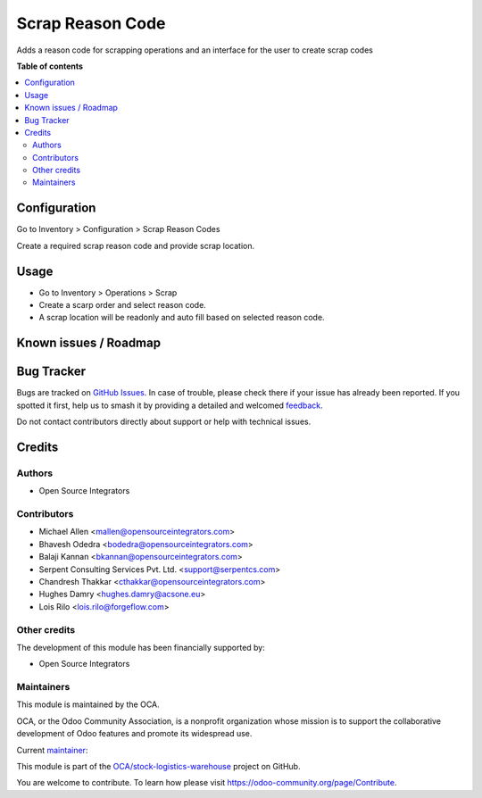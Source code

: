 =================
Scrap Reason Code
=================

.. 
   !!!!!!!!!!!!!!!!!!!!!!!!!!!!!!!!!!!!!!!!!!!!!!!!!!!!
   !! This file is generated by oca-gen-addon-readme !!
   !! changes will be overwritten.                   !!
   !!!!!!!!!!!!!!!!!!!!!!!!!!!!!!!!!!!!!!!!!!!!!!!!!!!!
   !! source digest: sha256:212ac46e4a73990b785c1c5ee29563a2f98d597ba35277a372a1489e761f34aa
   !!!!!!!!!!!!!!!!!!!!!!!!!!!!!!!!!!!!!!!!!!!!!!!!!!!!

.. |badge1| image:: https://img.shields.io/badge/maturity-Beta-yellow.png
    :target: https://odoo-community.org/page/development-status
    :alt: Beta
.. |badge2| image:: https://img.shields.io/badge/licence-AGPL--3-blue.png
    :target: http://www.gnu.org/licenses/agpl-3.0-standalone.html
    :alt: License: AGPL-3
.. |badge3| image:: https://img.shields.io/badge/github-OCA%2Fstock--logistics--warehouse-lightgray.png?logo=github
    :target: https://github.com/OCA/stock-logistics-warehouse/tree/17.0/scrap_reason_code
    :alt: OCA/stock-logistics-warehouse
.. |badge4| image:: https://img.shields.io/badge/weblate-Translate%20me-F47D42.png
    :target: https://translation.odoo-community.org/projects/stock-logistics-warehouse-17-0/stock-logistics-warehouse-17-0-scrap_reason_code
    :alt: Translate me on Weblate
.. |badge5| image:: https://img.shields.io/badge/runboat-Try%20me-875A7B.png
    :target: https://runboat.odoo-community.org/builds?repo=OCA/stock-logistics-warehouse&target_branch=17.0
    :alt: Try me on Runboat

|badge1| |badge2| |badge3| |badge4| |badge5|

Adds a reason code for scrapping operations and an interface for the
user to create scrap codes

**Table of contents**

.. contents::
   :local:

Configuration
=============

Go to Inventory > Configuration > Scrap Reason Codes

Create a required scrap reason code and provide scrap location.

Usage
=====

-  Go to Inventory > Operations > Scrap
-  Create a scarp order and select reason code.
-  A scrap location will be readonly and auto fill based on selected
   reason code.

Known issues / Roadmap
======================



Bug Tracker
===========

Bugs are tracked on `GitHub Issues <https://github.com/OCA/stock-logistics-warehouse/issues>`_.
In case of trouble, please check there if your issue has already been reported.
If you spotted it first, help us to smash it by providing a detailed and welcomed
`feedback <https://github.com/OCA/stock-logistics-warehouse/issues/new?body=module:%20scrap_reason_code%0Aversion:%2017.0%0A%0A**Steps%20to%20reproduce**%0A-%20...%0A%0A**Current%20behavior**%0A%0A**Expected%20behavior**>`_.

Do not contact contributors directly about support or help with technical issues.

Credits
=======

Authors
-------

* Open Source Integrators

Contributors
------------

-  Michael Allen <mallen@opensourceintegrators.com>
-  Bhavesh Odedra <bodedra@opensourceintegrators.com>
-  Balaji Kannan <bkannan@opensourceintegrators.com>
-  Serpent Consulting Services Pvt. Ltd. <support@serpentcs.com>
-  Chandresh Thakkar <cthakkar@opensourceintegrators.com>
-  Hughes Damry <hughes.damry@acsone.eu>
-  Lois Rilo <lois.rilo@forgeflow.com>

Other credits
-------------

The development of this module has been financially supported by:

-  Open Source Integrators

Maintainers
-----------

This module is maintained by the OCA.

.. image:: https://odoo-community.org/logo.png
   :alt: Odoo Community Association
   :target: https://odoo-community.org

OCA, or the Odoo Community Association, is a nonprofit organization whose
mission is to support the collaborative development of Odoo features and
promote its widespread use.

.. |maintainer-bodedra| image:: https://github.com/bodedra.png?size=40px
    :target: https://github.com/bodedra
    :alt: bodedra

Current `maintainer <https://odoo-community.org/page/maintainer-role>`__:

|maintainer-bodedra| 

This module is part of the `OCA/stock-logistics-warehouse <https://github.com/OCA/stock-logistics-warehouse/tree/17.0/scrap_reason_code>`_ project on GitHub.

You are welcome to contribute. To learn how please visit https://odoo-community.org/page/Contribute.
